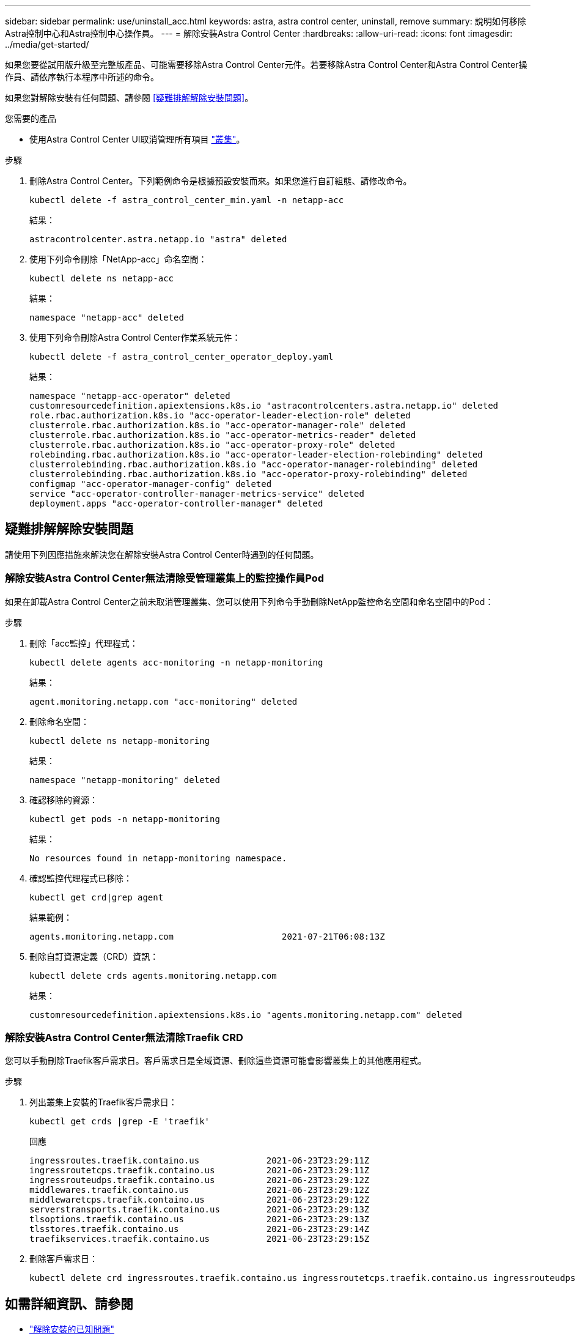 ---
sidebar: sidebar 
permalink: use/uninstall_acc.html 
keywords: astra, astra control center, uninstall, remove 
summary: 說明如何移除Astra控制中心和Astra控制中心操作員。 
---
= 解除安裝Astra Control Center
:hardbreaks:
:allow-uri-read: 
:icons: font
:imagesdir: ../media/get-started/


如果您要從試用版升級至完整版產品、可能需要移除Astra Control Center元件。若要移除Astra Control Center和Astra Control Center操作員、請依序執行本程序中所述的命令。

如果您對解除安裝有任何問題、請參閱 <<疑難排解解除安裝問題>>。

.您需要的產品
* 使用Astra Control Center UI取消管理所有項目 link:../use/unmanage.html#stop-managing-compute["叢集"]。


.步驟
. 刪除Astra Control Center。下列範例命令是根據預設安裝而來。如果您進行自訂組態、請修改命令。
+
[listing]
----
kubectl delete -f astra_control_center_min.yaml -n netapp-acc
----
+
結果：

+
[listing]
----
astracontrolcenter.astra.netapp.io "astra" deleted
----
. 使用下列命令刪除「NetApp-acc」命名空間：
+
[listing]
----
kubectl delete ns netapp-acc
----
+
結果：

+
[listing]
----
namespace "netapp-acc" deleted
----
. 使用下列命令刪除Astra Control Center作業系統元件：
+
[listing]
----
kubectl delete -f astra_control_center_operator_deploy.yaml
----
+
結果：

+
[listing]
----
namespace "netapp-acc-operator" deleted
customresourcedefinition.apiextensions.k8s.io "astracontrolcenters.astra.netapp.io" deleted
role.rbac.authorization.k8s.io "acc-operator-leader-election-role" deleted
clusterrole.rbac.authorization.k8s.io "acc-operator-manager-role" deleted
clusterrole.rbac.authorization.k8s.io "acc-operator-metrics-reader" deleted
clusterrole.rbac.authorization.k8s.io "acc-operator-proxy-role" deleted
rolebinding.rbac.authorization.k8s.io "acc-operator-leader-election-rolebinding" deleted
clusterrolebinding.rbac.authorization.k8s.io "acc-operator-manager-rolebinding" deleted
clusterrolebinding.rbac.authorization.k8s.io "acc-operator-proxy-rolebinding" deleted
configmap "acc-operator-manager-config" deleted
service "acc-operator-controller-manager-metrics-service" deleted
deployment.apps "acc-operator-controller-manager" deleted
----




== 疑難排解解除安裝問題

請使用下列因應措施來解決您在解除安裝Astra Control Center時遇到的任何問題。



=== 解除安裝Astra Control Center無法清除受管理叢集上的監控操作員Pod

如果在卸載Astra Control Center之前未取消管理叢集、您可以使用下列命令手動刪除NetApp監控命名空間和命名空間中的Pod：

.步驟
. 刪除「acc監控」代理程式：
+
[listing]
----
kubectl delete agents acc-monitoring -n netapp-monitoring
----
+
結果：

+
[listing]
----
agent.monitoring.netapp.com "acc-monitoring" deleted
----
. 刪除命名空間：
+
[listing]
----
kubectl delete ns netapp-monitoring
----
+
結果：

+
[listing]
----
namespace "netapp-monitoring" deleted
----
. 確認移除的資源：
+
[listing]
----
kubectl get pods -n netapp-monitoring
----
+
結果：

+
[listing]
----
No resources found in netapp-monitoring namespace.
----
. 確認監控代理程式已移除：
+
[listing]
----
kubectl get crd|grep agent
----
+
結果範例：

+
[listing]
----
agents.monitoring.netapp.com                     2021-07-21T06:08:13Z
----
. 刪除自訂資源定義（CRD）資訊：
+
[listing]
----
kubectl delete crds agents.monitoring.netapp.com
----
+
結果：

+
[listing]
----
customresourcedefinition.apiextensions.k8s.io "agents.monitoring.netapp.com" deleted
----




=== 解除安裝Astra Control Center無法清除Traefik CRD

您可以手動刪除Traefik客戶需求日。客戶需求日是全域資源、刪除這些資源可能會影響叢集上的其他應用程式。

.步驟
. 列出叢集上安裝的Traefik客戶需求日：
+
[listing]
----
kubectl get crds |grep -E 'traefik'
----
+
回應

+
[listing]
----
ingressroutes.traefik.containo.us             2021-06-23T23:29:11Z
ingressroutetcps.traefik.containo.us          2021-06-23T23:29:11Z
ingressrouteudps.traefik.containo.us          2021-06-23T23:29:12Z
middlewares.traefik.containo.us               2021-06-23T23:29:12Z
middlewaretcps.traefik.containo.us            2021-06-23T23:29:12Z
serverstransports.traefik.containo.us         2021-06-23T23:29:13Z
tlsoptions.traefik.containo.us                2021-06-23T23:29:13Z
tlsstores.traefik.containo.us                 2021-06-23T23:29:14Z
traefikservices.traefik.containo.us           2021-06-23T23:29:15Z
----
. 刪除客戶需求日：
+
[listing]
----
kubectl delete crd ingressroutes.traefik.containo.us ingressroutetcps.traefik.containo.us ingressrouteudps.traefik.containo.us middlewares.traefik.containo.us serverstransports.traefik.containo.us tlsoptions.traefik.containo.us tlsstores.traefik.containo.us traefikservices.traefik.containo.us middlewaretcps.traefik.containo.us
----




== 如需詳細資訊、請參閱

* link:../release-notes/known-issues.html["解除安裝的已知問題"]

